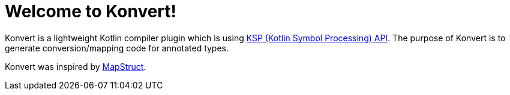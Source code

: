 :page-layout: home
:page-title: Home
:page-nav_order: 1

= Welcome to Konvert!

[.fs-6.fw-300]
Konvert is a lightweight Kotlin compiler plugin which is using https://github.com/google/ksp[KSP (Kotlin Symbol Processing) API].
The purpose of Konvert is to generate conversion/mapping code for annotated types.

Konvert was inspired by https://mapstruct.org/[MapStruct].
